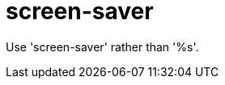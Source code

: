 :navtitle: screen-saver
:keywords: reference, rule, screen-saver

= screen-saver

Use 'screen-saver' rather than '%s'.



